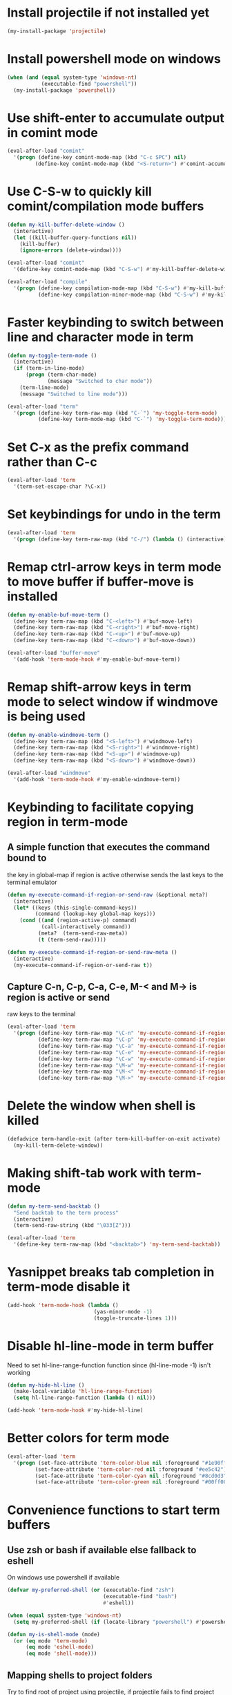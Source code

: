 * Install projectile if not installed yet
  #+begin_src emacs-lisp
    (my-install-package 'projectile)
  #+end_src


* Install powershell mode on windows
  #+begin_src emacs-lisp
    (when (and (equal system-type 'windows-nt)
               (executable-find "powershell"))
      (my-install-package 'powershell))
  #+end_src


* Use shift-enter to accumulate output in comint mode
  #+begin_src emacs-lisp
    (eval-after-load "comint"
      '(progn (define-key comint-mode-map (kbd "C-c SPC") nil)
             (define-key comint-mode-map (kbd "<S-return>") #'comint-accumulate)))
  #+end_src


* Use C-S-w to quickly kill comint/compilation mode buffers
  #+begin_src emacs-lisp
    (defun my-kill-buffer-delete-window ()
      (interactive)
      (let ((kill-buffer-query-functions nil))
        (kill-buffer)
        (ignore-errors (delete-window))))

    (eval-after-load "comint"
      '(define-key comint-mode-map (kbd "C-S-w") #'my-kill-buffer-delete-window))

    (eval-after-load "compile"
      '(progn (define-key compilation-mode-map (kbd "C-S-w") #'my-kill-buffer-delete-window)
              (define-key compilation-minor-mode-map (kbd "C-S-w") #'my-kill-buffer-delete-window)))
  #+end_src


* Faster keybinding to switch between line and character mode in term
  #+begin_src emacs-lisp
    (defun my-toggle-term-mode ()
      (interactive)
      (if (term-in-line-mode)
          (progn (term-char-mode)
                 (message "Switched to char mode"))
        (term-line-mode)
        (message "Switched to line mode")))

    (eval-after-load "term"
      '(progn (define-key term-raw-map (kbd "C-`") 'my-toggle-term-mode)
              (define-key term-mode-map (kbd "C-`") 'my-toggle-term-mode)))
  #+end_src


* Set C-x as the prefix command rather than C-c
  #+begin_src emacs-lisp
    (eval-after-load 'term
      '(term-set-escape-char ?\C-x))
  #+end_src


* Set keybindings for undo in the term
  #+begin_src emacs-lisp
    (eval-after-load 'term
      '(progn (define-key term-raw-map (kbd "C-/") (lambda () (interactive) (term-send-raw-string (kbd "C-_"))))))
  #+end_src


* Remap ctrl-arrow keys in term mode to move buffer if buffer-move is installed
  #+begin_src emacs-lisp
    (defun my-enable-buf-move-term ()
      (define-key term-raw-map (kbd "C-<left>") #'buf-move-left)
      (define-key term-raw-map (kbd "C-<right>") #'buf-move-right)
      (define-key term-raw-map (kbd "C-<up>") #'buf-move-up)
      (define-key term-raw-map (kbd "C-<down>") #'buf-move-down))

    (eval-after-load "buffer-move"
      '(add-hook 'term-mode-hook #'my-enable-buf-move-term))
  #+end_src


* Remap shift-arrow keys in term mode to select window if windmove is being used
  #+begin_src emacs-lisp
    (defun my-enable-windmove-term ()
      (define-key term-raw-map (kbd "<S-left>") #'windmove-left)
      (define-key term-raw-map (kbd "<S-right>") #'windmove-right)
      (define-key term-raw-map (kbd "<S-up>") #'windmove-up)
      (define-key term-raw-map (kbd "<S-down>") #'windmove-down))

    (eval-after-load "windmove"
      '(add-hook 'term-mode-hook #'my-enable-windmove-term))
  #+end_src


* Keybinding to facilitate copying region in term-mode
** A simple function that executes the command bound to
   the key in global-map if region is active otherwise
   sends the last keys to the terminal emulator
  #+begin_src emacs-lisp
    (defun my-execute-command-if-region-or-send-raw (&optional meta?)
      (interactive)
      (let* ((keys (this-single-command-keys))
             (command (lookup-key global-map keys)))
        (cond ((and (region-active-p) command)
               (call-interactively command))
              (meta?  (term-send-raw-meta))
              (t (term-send-raw)))))

    (defun my-execute-command-if-region-or-send-raw-meta ()
      (interactive)
      (my-execute-command-if-region-or-send-raw t))
  #+end_src

** Capture C-n, C-p, C-a, C-e, M-< and M-> is region is active or send
   raw keys to the terminal
   #+begin_src emacs-lisp
     (eval-after-load 'term
       '(progn (define-key term-raw-map "\C-n" 'my-execute-command-if-region-or-send-raw)
               (define-key term-raw-map "\C-p" 'my-execute-command-if-region-or-send-raw)
               (define-key term-raw-map "\C-a" 'my-execute-command-if-region-or-send-raw)
               (define-key term-raw-map "\C-e" 'my-execute-command-if-region-or-send-raw)
               (define-key term-raw-map "\C-w" 'my-execute-command-if-region-or-send-raw)
               (define-key term-raw-map "\M-w" 'my-execute-command-if-region-or-send-raw-meta)
               (define-key term-raw-map "\M-<" 'my-execute-command-if-region-or-send-raw-meta)
               (define-key term-raw-map "\M->" 'my-execute-command-if-region-or-send-raw-meta)))
   #+end_src


* Delete the window when shell is killed
  #+begin_src emacs-lisp
    (defadvice term-handle-exit (after term-kill-buffer-on-exit activate)
      (my-kill-term-delete-window))
  #+end_src


* Making shift-tab work with term-mode
  #+begin_src emacs-lisp
    (defun my-term-send-backtab ()
      "Send backtab to the term process"
      (interactive)
      (term-send-raw-string (kbd "\033[Z")))

    (eval-after-load 'term
      '(define-key term-raw-map (kbd "<backtab>") 'my-term-send-backtab))
  #+end_src


* Yasnippet breaks tab completion in term-mode disable it
  #+begin_src emacs-lisp
    (add-hook 'term-mode-hook (lambda ()
                                (yas-minor-mode -1)
                                (toggle-truncate-lines 1)))
  #+end_src


* Disable hl-line-mode in term buffer
  Need to set hl-line-range-function function since (hl-line-mode -1)
  isn't working
  #+begin_src emacs-lisp
    (defun my-hide-hl-line ()
      (make-local-variable 'hl-line-range-function)
      (setq hl-line-range-function (lambda () nil)))

    (add-hook 'term-mode-hook #'my-hide-hl-line)
  #+end_src


* Better colors for term mode
  #+begin_src emacs-lisp
    (eval-after-load 'term
      '(progn (set-face-attribute 'term-color-blue nil :foreground "#1e90ff")
             (set-face-attribute 'term-color-red nil :foreground "#ee5c42")
             (set-face-attribute 'term-color-cyan nil :foreground "#8cd0d3")
             (set-face-attribute 'term-color-green nil :foreground "#00ff00")))
  #+end_src


* Convenience functions to start term buffers
** Use zsh or bash if available else fallback to eshell
   On windows use powershell if available
   #+begin_src emacs-lisp
     (defvar my-preferred-shell (or (executable-find "zsh")
                                    (executable-find "bash")
                                    #'eshell))

     (when (equal system-type 'windows-nt)
       (setq my-preferred-shell (if (locate-library "powershell") #'powershell #'eshell)))

     (defun my-is-shell-mode (mode)
       (or (eq mode 'term-mode)
           (eq mode 'eshell-mode)
           (eq mode 'shell-mode)))
   #+end_src

** Mapping shells to project folders
   Try to find root of project using projectile, if projectile fails to find
   project root use 'global' project which is common for all non-project
   buffers. 

   A hashmap is used to store the mapping between projects and corresponding
   shells. If a project root is found try switching to a shell in from the list
   of shells associated with project (found by looking up the hashmap) else if a
   shell does not already exist for it, create a shell for the project and store
   it in the hashmap.

   #+begin_src emacs-lisp
     (defvar my-shell-to-project-map (make-hash-table :test 'equal))

     (defun my-get-project-root ()
       (or (ignore-errors (projectile-project-root)) "global"))

     (defun my-get-live-shell-for-project (project-root)
       "Return the first live shell for a project"
       ;; Clean up any killed shells
       (puthash project-root
                (remove-if-not (lambda (buffer)
                                 (buffer-live-p buffer))
                               (gethash project-root my-shell-to-project-map))
                my-shell-to-project-map)

       ;; Return the first live shell
       (car (gethash project-root my-shell-to-project-map)))    

     (defun my-create-new-shell-and-store (project-root)
       "Create a new shell for the project and store it in the global hash"
       (puthash project-root
                (cons (my-create-shell-buffer project-root)
                      (gethash project-root my-shell-to-project-map))
                my-shell-to-project-map))
   #+end_src

** Functions for starting shells
  #+begin_src emacs-lisp
    (defun my-start-non-term-shell (launcher shell-name)
      (funcall launcher)
      (rename-buffer shell-name t)
      (current-buffer))

    (defun my-create-shell-buffer (&optional name)
      "Create a new shell, if my prefered shell is set
      start that shell otherwise start eshell, rename
      the shell using login name, system name and name
      if given"
      (let ((shell-name (concat (user-real-login-name) "@" (system-name)
                                (when name
                                  (concat " - " name)))))

        ;; If it is a string then it should point to the shell to start using ansi-term
        (if (stringp my-preferred-shell)
            (ansi-term my-preferred-shell shell-name)
          (my-start-non-term-shell my-preferred-shell shell-name))))

    (defun my-open-shell-for-project (project-root &optional force?)
      "Open a shell for the project, switches to existing shell if
       there already exists a shell for the project and force? is nil
       otherwise create a new shell"
      (let ((shell (my-get-live-shell-for-project project-root)))
        (cond ((and shell (not force?))
               (message "Switching to existing shell")

               ;; Delete window in current frame containing the shell
               (when (get-buffer-window shell)
                 (delete-window (get-buffer-window shell)))
               
               (switch-to-buffer shell))
              (force? (message "Creating new shell")
                      (my-create-new-shell-and-store project-root))
              (t (message "No associated shell found! Creating new shell")
                 (my-create-new-shell-and-store project-root)))))

    (defun my-start-shell (&optional direction)
      (interactive)
      (let ((existing-window (when direction (window-in-direction direction))))
        (if (and existing-window
                 (member (window-buffer existing-window)
                         (gethash (my-get-project-root) my-shell-to-project-map))
                 (my-is-shell-mode (with-current-buffer (window-buffer existing-window)
                                     major-mode)))
            (select-window existing-window)
          (when direction (select-window (split-window nil nil direction)))
          (my-open-shell-for-project (my-get-project-root)
                                     (my-is-shell-mode major-mode)))))

    (defun my-split-window-below-start-terminal ()
      (interactive)
      (my-start-shell 'below))

    (defun my-split-window-right-start-terminal ()
      (interactive)
      (my-start-shell 'right))
  #+end_src

** Functions for killing shell buffers
   These functions kill the shell buffer as well as delete the window containing
   it
   #+begin_src emacs-lisp
     (defun my-kill-term-buffer ()
       (let ((kill-buffer-query-functions nil)
             (buffer-windows (get-buffer-window-list (current-buffer) nil t)))

         ;; Delete all windows with current buffer
         (dolist (window buffer-windows)
           (unless (equal window (selected-window))
             (delete-window window)))

         ;; Cleanup current window
         (kill-buffer)
         (unless (= 1 (length (window-list)))
           (delete-window))))    

     (defun my-kill-term-delete-window ()
       (interactive)
       (if (my-is-shell-mode major-mode)
           (my-kill-term-buffer)
         (message "Not in a shell")))
   #+end_src

** Keybindings
   #+begin_src emacs-lisp
     (global-set-key (kbd "C-\\") #'my-split-window-below-start-terminal)
     (global-set-key (kbd "C-|") #'my-split-window-right-start-terminal)
     (global-set-key (kbd "C-S-t") #'my-start-shell)
     (global-set-key (kbd "C-S-w") #'my-kill-term-delete-window)
     (eval-after-load "term"
       '(progn (define-key term-raw-map (kbd "C-|") #'my-split-window-right-start-terminal)
               (define-key term-raw-map (kbd "C-\\") #'my-split-window-below-start-terminal)
               (define-key term-raw-map (kbd "C-S-q") #'delete-window)))

     (eval-after-load "shell"
       '(define-key shell-mode-map (kbd "C-S-q") #'delete-window))
   #+end_src


* Various customizations picked up from [[http://snarfed.org/why_i_run_shells_inside_emacs][snarfed.org]]
** Always add output at the bottom
   #+begin_src emacs-lisp
     (setq comint-scroll-to-bottom-on-output nil)
   #+end_src

** No duplicates in command history
   #+begin_src emacs-lisp
     (setq comint-input-ignoredups t)
   #+end_src

** Truncate buffers continuously
   #+begin_src emacs-lisp
     (add-hook 'comint-output-filter-functions 'comint-truncate-buffer)
   #+end_src

** Set pager to 'cat'
   #+begin_src emacs-lisp
     (setenv "PAGER" "cat")
   #+end_src

** Scroll conservatively in shells
   #+begin_src emacs-lisp
     (defun set-scroll-conservatively ()
       "Add to shell-mode-hook to prevent jump-scrolling on newlines in shell buffers."
       (set (make-local-variable 'scroll-conservatively) 10))

     (add-hook 'shell-mode-hook 'set-scroll-conservatively)
   #+end_src


* Few useful tips from wikiemacs
** Make URLs clickable
   #+begin_src emacs-lisp
     (add-hook 'shell-mode-hook 'goto-address-mode)
     (add-hook 'term-mode-hook 'goto-address-mode)
   #+end_src
